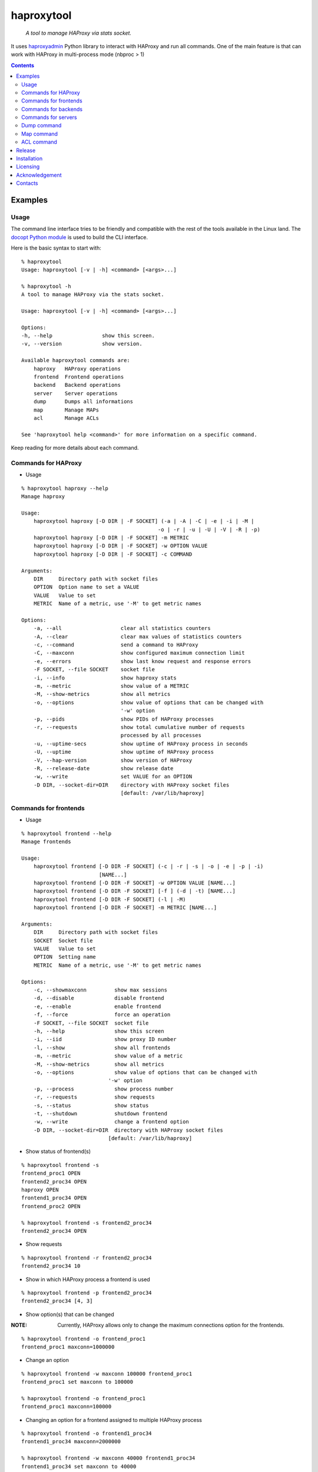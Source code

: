 .. haproxytool
.. README.rst

haproxytool
===========

    *A tool to manage HAProxy via stats socket.*

It uses `haproxyadmin <https://github.com/unixsurfer/haproxyadmin>`_
Python library to interact with HAProxy and run all commands.
One of the main feature is that can work with HAProxy in multi-process mode (nbproc > 1)

.. contents::

Examples
--------

Usage
~~~~~

The command line interface tries to be friendly and compatible with the rest of
the tools available in the Linux land. The `docopt Python module
<https://pypi.python.org/pypi/docopt>`_ is used to build the CLI interface.

Here is the basic syntax to start with::

    % haproxytool
    Usage: haproxytool [-v | -h] <command> [<args>...]

    % haproxytool -h
    A tool to manage HAProxy via the stats socket.

    Usage: haproxytool [-v | -h] <command> [<args>...]

    Options:
    -h, --help                show this screen.
    -v, --version             show version.

    Available haproxytool commands are:
        haproxy   HAProxy operations
        frontend  Frontend operations
        backend   Backend operations
        server    Server operations
        dump      Dumps all informations
        map       Manage MAPs
        acl       Manage ACLs

    See 'haproxytool help <command>' for more information on a specific command.

Keep reading for more details about each command.

Commands for HAProxy
~~~~~~~~~~~~~~~~~~~~~~

* Usage

::

    % haproxytool haproxy --help
    Manage haproxy

    Usage:
        haproxytool haproxy [-D DIR | -F SOCKET] (-a | -A | -C | -e | -i | -M |
                                                -o | -r | -u | -U | -V | -R | -p)
        haproxytool haproxy [-D DIR | -F SOCKET] -m METRIC
        haproxytool haproxy [-D DIR | -F SOCKET] -w OPTION VALUE
        haproxytool haproxy [-D DIR | -F SOCKET] -c COMMAND

    Arguments:
        DIR     Directory path with socket files
        OPTION  Option name to set a VALUE
        VALUE   Value to set
        METRIC  Name of a metric, use '-M' to get metric names

    Options:
        -a, --all                   clear all statistics counters
        -A, --clear                 clear max values of statistics counters
        -c, --command               send a command to HAProxy
        -C, --maxconn               show configured maximum connection limit
        -e, --errors                show last know request and response errors
        -F SOCKET, --file SOCKET    socket file
        -i, --info                  show haproxy stats
        -m, --metric                show value of a METRIC
        -M, --show-metrics          show all metrics
        -o, --options               show value of options that can be changed with
                                    '-w' option
        -p, --pids                  show PIDs of HAProxy processes
        -r, --requests              show total cumulative number of requests
                                    processed by all processes
        -u, --uptime-secs           show uptime of HAProxy process in seconds
        -U, --uptime                show uptime of HAProxy process
        -V, --hap-version           show version of HAProxy
        -R, --release-date          show release date
        -w, --write                 set VALUE for an OPTION
        -D DIR, --socket-dir=DIR    directory with HAProxy socket files
                                    [default: /var/lib/haproxy]

Commands for frontends
~~~~~~~~~~~~~~~~~~~~~~

* Usage

::

    % haproxytool frontend --help
    Manage frontends

    Usage:
        haproxytool frontend [-D DIR -F SOCKET] (-c | -r | -s | -o | -e | -p | -i)
                             [NAME...]
        haproxytool frontend [-D DIR -F SOCKET] -w OPTION VALUE [NAME...]
        haproxytool frontend [-D DIR -F SOCKET] [-f ] (-d | -t) [NAME...]
        haproxytool frontend [-D DIR -F SOCKET] (-l | -M)
        haproxytool frontend [-D DIR -F SOCKET] -m METRIC [NAME...]

    Arguments:
        DIR     Directory path with socket files
        SOCKET  Socket file
        VALUE   Value to set
        OPTION  Setting name
        METRIC  Name of a metric, use '-M' to get metric names

    Options:
        -c, --showmaxconn         show max sessions
        -d, --disable             disable frontend
        -e, --enable              enable frontend
        -f, --force               force an operation
        -F SOCKET, --file SOCKET  socket file
        -h, --help                show this screen
        -i, --iid                 show proxy ID number
        -l, --show                show all frontends
        -m, --metric              show value of a metric
        -M, --show-metrics        show all metrics
        -o, --options             show value of options that can be changed with
                                '-w' option
        -p, --process             show process number
        -r, --requests            show requests
        -s, --status              show status
        -t, --shutdown            shutdown frontend
        -w, --write               change a frontend option
        -D DIR, --socket-dir=DIR  directory with HAProxy socket files
                                [default: /var/lib/haproxy]

* Show status of frontend(s)

::

    % haproxytool frontend -s
    frontend_proc1 OPEN
    frontend2_proc34 OPEN
    haproxy OPEN
    frontend1_proc34 OPEN
    frontend_proc2 OPEN

    % haproxytool frontend -s frontend2_proc34
    frontend2_proc34 OPEN

* Show requests

::

    % haproxytool frontend -r frontend2_proc34
    frontend2_proc34 10

* Show in which HAProxy process a frontend is used

::

    % haproxytool frontend -p frontend2_proc34
    frontend2_proc34 [4, 3]

* Show option(s) that can be changed

:NOTE: Currently, HAProxy allows only to change the maximum connections option for the frontends.

::

    % haproxytool frontend -o frontend_proc1
    frontend_proc1 maxconn=1000000

* Change an option

::

    % haproxytool frontend -w maxconn 100000 frontend_proc1
    frontend_proc1 set maxconn to 100000

    % haproxytool frontend -o frontend_proc1
    frontend_proc1 maxconn=100000

* Changing an option for a frontend assigned to multiple HAProxy process

::

    % haproxytool frontend -o frontend1_proc34
    frontend1_proc34 maxconn=2000000

    % haproxytool frontend -w maxconn 40000 frontend1_proc34
    frontend1_proc34 set maxconn to 40000

    % haproxytool frontend -o frontend1_proc34
    frontend1_proc34 maxconn=80000

    % haproxytool frontend -p frontend1_proc34
    frontend1_proc34 [4, 3]

:NOTE: It is not supported to change a option only to one of the HAProxy
    process

:NOTE: The return value of the option is the sum of the values across all
    HAProxy processes

Commands for backends
~~~~~~~~~~~~~~~~~~~~~

* Usage

::

    % haproxytool backend --help
    Manage backends

    Usage:
        haproxytool backend [-D DIR | -F SOCKET] (-S | -r | -p | -s | -i) [NAME...]
        haproxytool backend [-D DIR | -F SOCKET] (-l | -M)
        haproxytool backend [-D DIR | -F SOCKET] -m METRIC [NAME...]

    Arguments:
        DIR     Directory path with socket files
        SOCKET  Socket file
        METRIC  Name of a metric, use '-M' to get metric names

    Options:
        -F SOCKET, --file SOCKET  socket file
        -h, --help                show this screen
        -i, --iid                 show proxy ID number
        -l, --show                show all backends
        -m, --metric              show value of a metric
        -M, --show-metrics        show all metrics
        -p, --process             show process number
        -r, --requests            show requests
        -s, --status              show status
        -S, --servers             show servers
        -D DIR, --socket-dir=DIR  directory with HAProxy socket files
                                  [default: /var/lib/haproxy]

Commands for servers
~~~~~~~~~~~~~~~~~~~~

* Usage

::

    % haproxytool server --help
    Manage servers

    Usage:
        haproxytool server [-D DIR | -F SOCKET] (-r | -s | -e | -R | -p | -W | -i |
                        -c | -C | -S) [--backend=<name>...] [NAME...]
        haproxytool server [-D DIR | -F SOCKET] -w VALUE [--backend=<name>...]
                        [NAME...]
        haproxytool server [-D DIR | -F SOCKET] [-f ] (-d | -t | -n)
                        [--backend=<name>...] [NAME...]
        haproxytool server [-D DIR | -F SOCKET] (-l | -M)
        haproxytool server [-D DIR | -F SOCKET] -m METRIC [--backend=<name>...]
                        [NAME...]


    Arguments:
        DIR     Directory path with socket files
        SOCKET  Socket file
        VALUE   Value to set
        METRIC  Name of a metric, use '-M' to get metric names

    Options:
        -c, --show-check-code     show check code
        -C, --show-check-status   show check status
        -d, --disable             disable server
        -e, --enable              enable server
        -f, --force               force an operation
        -F SOCKET, --file SOCKET  socket file
        -h, --help                show this screen
        -i, --sid                 show server ID
        -l, --show                show all servers
        -m, --metric              show value of a metric
        -M, --show-metrics        show all metrics
        -n, --drain               drain server
        -p, --process             show process number
        -r, --requests            show requests
        -R, --ready               set server in normal mode
        -s, --status              show status
        -S, --show-last-status    show last check status
        -t, --maintenance         set server in maintenance mode
        -w, --weight              change weight for server
        -W, --get-weight          show weight of server
        -D DIR, --socket-dir=DIR  directory with HAProxy socket files
                                  [default: /var/lib/haproxy]

* List all servers

::

    % haproxytool server -l
    # backendname servername
    backend1_proc34                bck1_proc34_srv1
    backend1_proc34                bck1_proc34_srv2
    backend1_proc34                bck_all_srv1
    backend_proc2                  bck_proc2_srv4_proc2
    backend_proc2                  bck_proc2_srv3_proc2
    backend_proc2                  bck_proc2_srv2_proc2
    backend_proc2                  bck_proc2_srv1_proc2
    backend_proc1                  member1_proc1
    backend_proc1                  member2_proc1
    backend_proc1                  bck_all_srv1
    backend2_proc34                bck2_proc34_srv1
    backend2_proc34                bck_all_srv1
    backend2_proc34                bck2_proc34_srv2

* Show status of servers per backend

::

    % haproxytool server -s --backend=backend_proc1
    # backendname servername
    backend_proc1                  bck_all_srv1                               DOWN
    backend_proc1                  member1_proc1                              no check
    backend_proc1                  member2_proc1                              no check


    % haproxytool server -s --backend=backend_proc1 --backend=backend2_proc34
    # backendname servername
    backend_proc1                  member1_proc1                              no check
    backend_proc1                  bck_all_srv1                               DOWN
    backend_proc1                  member2_proc1                              no check
    backend2_proc34                bck2_proc34_srv2                           UP
    backend2_proc34                bck2_proc34_srv1                           no check
    backend2_proc34                bck_all_srv1                               no check

* Show weight of servers across all backends and per backend

::

    % haproxytool server -W bck_all_srv1
    # backendname servername
    backend1_proc34                bck_all_srv1                               1
    backend2_proc34                bck_all_srv1                               1
    backend_proc1                  bck_all_srv1                               100

    % haproxytool server -W bck_all_srv1 --backend=backend_proc1 --backend=backend2_proc34
    # backendname servername
    backend_proc1                  bck_all_srv1                               100
    backend2_proc34                bck_all_srv1                               1

* Set weight on servers across all backends and per backend

::

    % haproxytool server -w 10 bck_all_srv1
    bck_all_srv1 backend set weight to 10 in backend2_proc34 backend
    bck_all_srv1 backend set weight to 10 in backend1_proc34 backend
    bck_all_srv1 backend set weight to 10 in backend_proc1 backend

    % haproxytool server -w 50 bck_all_srv1 --backend=backend_proc1 --backend=backend2_proc34
    bck_all_srv1 backend set weight to 50 in backend_proc1 backend
    bck_all_srv1 backend set weight to 50 in backend2_proc34 backend

* Show requests

::

    % haproxytool server -r bck_all_srv1
    # backendname servername
    backend_proc1                  bck_all_srv1                               0
    backend2_proc34                bck_all_srv1                               2
    backend1_proc34                bck_all_srv1                               10

* List metric names available from the statistics

::

    % haproxytool server -M
    qcur
    qmax
    scur
    smax
    stot
    bin
    bout
    dresp
    econ
    eresp
    wretr
    wredis
    weight
    act
    bck
    chkfail
    chkdown
    lastchg
    downtime
    qlimit
    throttle
    lbtot
    rate
    rate_max
    check_duration
    hrsp_1xx
    hrsp_2xx
    hrsp_3xx
    hrsp_4xx
    hrsp_5xx
    hrsp_other
    cli_abrt
    srv_abrt
    lastsess
    qtime
    ctime
    rtime
    ttime

Please consult `CSV format of HAProxy <http://cbonte.github.io/haproxy-dconv/configuration-1.5.html#9.1>`_ for their
description.

* Show the value of a specific metric

::


    % haproxytool server -m bin bck_all_srv1
    # backendname servername
    backend1_proc34                bck_all_srv1                               760
    backend2_proc34                bck_all_srv1                               152
    backend_proc1                  bck_all_srv1                               0

* Show in which HAProxy process a server is used

::

    % haproxytool server -p bck_all_srv1
    # backendname servername
    backend2_proc34                bck_all_srv1                               [4, 3]
    backend_proc1                  bck_all_srv1                               [1]
    backend1_proc34                bck_all_srv1                               [4, 3]

* Enable/disable a server

::

    % haproxytool server -d bck_all_srv1
    Are you sure we want to disable 3 servers y/n?: y
    bck_all_srv1 disabled in backend1_proc34 backend
    bck_all_srv1 disabled in backend_proc1 backend
    bck_all_srv1 disabled in backend2_proc34 backend

:NOTE: When more than one server are about to be disabled, user is prompted to
       confirm the action. Use -f to skip this confirmation.

::

    % haproxytool server -s bck_all_srv1
    # backendname servername
    backend_proc1                  bck_all_srv1                               MAINT
    backend2_proc34                bck_all_srv1                               MAINT
    backend1_proc34                bck_all_srv1                               MAINT

    % haproxytool server -e bck_all_srv1
    bck_all_srv1 enabled in backend2_proc34 backend
    bck_all_srv1 enabled in backend1_proc34 backend
    bck_all_srv1 enabled in backend_proc1 backend

    % haproxytool server -s bck_all_srv1
    # backendname servername
    backend1_proc34                bck_all_srv1                               UP
    backend2_proc34                bck_all_srv1                               no check
    backend_proc1                  bck_all_srv1                               DOWN

Dump command
~~~~~~~~~~~~

* Usage

::

    % haproxytool dump --help
    Dump a collection of information about frontends, backends and servers

    Usage:
        haproxytool dump [-D DIR | -F SOCKET] [-fbsh]

    Arguments:
        SOCKET  Socket file

    Options:
        -f, --frontends           show frontends
        -F SOCKET, --file SOCKET  socket file
        -b, --backends            show backends
        -s, --servers             show servers
        -D DIR, --socket-dir=DIR  directory with HAProxy socket files
                                  [default: /var/lib/haproxy]

Map command
~~~~~~~~~~~~

* Usage

::

    % haproxytool map --help
    Manage MAPs

    Usage:
        haproxytool map [-D DIR | -F SOCKET] -l
        haproxytool map [-D DIR | -F SOCKET] (-s | -c ) MAPID
        haproxytool map [-D DIR | -F SOCKET] -g MAPID KEY
        haproxytool map [-D DIR | -F SOCKET] (-S | -A) MAPID KEY VALUE
        haproxytool map [-D DIR | -F SOCKET] -d MAPID KEY


    Arguments:
        DIR     Directory path with socket files
        MAPID   ID of the map or file returned by show map
        KEY     ID of key
        SOCKET  Socket file
        VALUE   Value to set

    Options:
        -A, --add                 add a <KEY> entry into the map <MAPID>
        -F SOCKET, --file SOCKET  socket file
        -h, --help                show this screen
        -s, --show                show map
        -g, --get                 lookup the value of a key in the map
        -c, --clear               clear all entries for a map
        -l, --list                list all map ids
        -S, --set                 set a new value for a key in a map
        -d, --delete              delete all the map entries from the map <MAPID>
                                  corresponding to the key <KEY>
        -D DIR, --socket-dir=DIR  directory with HAProxy socket files
                                  [default: /var/lib/haproxy]

* List all MAPIDs

::

    % haproxytool map -l
    # id (file) description
    4 (/etc/haproxy/v-m1-bk) pattern loaded from file '/etc/haproxy/v-m1-bk'
    used by map at file '/etc/haproxy/haproxy.cfg' line 87

* Show the content of a map

::

    % haproxytool map -s 4
    0xb743f0 0 www.foo.com-0
    0xb74460 1 www.foo.com-1

* Add a key to a map

::

    % haproxytool map -A 4 3 www.goo.com
    key was added successfully

    % haproxytool map -s 4
    0xb743f0 0 www.foo.com-0
    0xb74460 1 www.foo.com-1
    0x28f0f50 3 www.goo.com

* Delete an entry from a map

::

    % haproxytool map -d 4 3
    key was deleted successfully

    % haproxytool map -s 4
    0xb743f0 0 www.foo.com-0
    0xb74460 1 www.foo.com-1

* Set a value for a key in a map

::

    % haproxytool map -S 4 1 bar.com
    value was set successfully

    % haproxytool map -s 4
    0xb743f0 0 www.foo.com-0
    0xb74460 1 bar.com

* Clear all entries of a map

::

    % haproxytool map -c 4
    all entries of map were cleared successfully

    % haproxytool map -s 4

    %

:NOTE: Currently, HAProxy doesn't allow to create new MAPs via the stats socket.

ACL command
~~~~~~~~~~~

* Usage

::

    % haproxytool acl --help
    Manage ACLs

    Usage:
        haproxytool acl [-D DIR | -F SOCKET] -l
        haproxytool acl [-D DIR | -F SOCKET] (-c | -s) ACLID
        haproxytool acl [-D DIR | -F SOCKET] (-A | -g ) ACLID VALUE
        haproxytool acl [-D DIR | -F SOCKET] -d ACLID KEY


    Arguments:
        DIR     Directory path with socket files
        ACLID   ID of the acl or file returned by show acl
        SOCKET  Socket file
        VALUE   Value to set
        KEY     Key ID of ACL value/pattern

    Options:
        -h, --help                show this screen
        -A, --add                 add a <KEY> entry into the acl <ACLID>
        -F SOCKET, --file SOCKET  socket file
        -s, --show                show acl
        -g, --get                 lookup the value of a key in the acl
        -c, --clear               clear all entries for a acl
        -l, --list                list all acl ids
        -d, --delete              delete all the acl entries from the acl <ACLID>
                                  corresponding to the key <KEY>
        -D DIR, --socket-dir=DIR  directory with HAProxy socket files
                                  [default: /var/lib/haproxy]

* List all ACLIDs

::


    % haproxytool acl -D /run/haproxy -l
    # id (file) description
    0 (/etc/haproxy/wl_stats) pattern loaded from file '/etc/haproxy/wl_stats' used by acl at file '/etc/haproxy/haproxy.cfg' line 55
    1 () acl 'src' file '/etc/haproxy/haproxy.cfg' line 55
    2 (/etc/haproxy/bl_frontend) pattern loaded from file '/etc/haproxy/bl_frontend' used by acl at file '/etc/haproxy/haproxy.cfg' line 85
    3 () acl 'src' file '/etc/haproxy/haproxy.cfg' line 85
    5 () acl 'ssl_fc' file '/etc/haproxy/haproxy.cfg' line 88
    6 () acl 'req.cook' file '/etc/haproxy/haproxy.cfg' line 101
    7 () acl 'req.cook' file '/etc/haproxy/haproxy.cfg' line 102
    8 () acl 'req.cook' file '/etc/haproxy/haproxy.cfg' line 103

* Show the content of a acl

::

    % haproxytool acl -D /run/haproxy -s 2
    0x2115c90 11.155.183.41
    0x3e92f80 10.10.10.10

* Add an entry in a acl

::

    % haproxytool acl -D /run/haproxy --add 2 12.12.12.0
    value was added successfully

    % haproxytool acl -D /run/haproxy -s 2
    0x2115c90 11.155.183.41
    0x3e92f80 10.10.10.10
    0x21341e0 12.12.12.0

* Delete an entry from acl

::

    % haproxytool acl -D /run/haproxy --delete 2 12.12.12.0
    key was deleted successfully

    % haproxytool acl -D /run/haproxy -s 2
    0x2115c90 11.155.183.41
    0x3e92f80 10.10.10.10

* Lookup entries in acl for debugging purposes

::

    % haproxytool acl -D /run/haproxy -g 2 11.155.183.41
    type=ip, case=sensitive, match=yes, idx=tree, pattern="11.155.183.41"

    %haproxytool acl -D /run/haproxy -g 2 11.155.183.0
    type=ip, case=sensitive, match=no

* Clear all entries from a acl

::

    % haproxytool acl -D /run/haproxy -s 2
    0x2115c90 11.155.183.41
    0x3e92f80 10.10.10.10

    % haproxytool acl -D /run/haproxy -c 2
    all entries of acl were cleared successfully

    % haproxytool acl -D /run/haproxy -s 2

    %

Release
-------

#. Bump version in haproxytool/__init__.py

#. Commit above change with::

      git commit -av -m'RELEASE 0.1.3 version'

#. Create a signed tag, pbr will use this for the version number::

      git tag -s 0.1.3 -m 'bump release'

#. Create the source distribution archive (the archive will be placed in the
   **dist** directory)::

      python setup.py sdist

#. pbr updates ChangeLog file and we want to squeeze this change to the
   previous commit, thus run::

      git commit -av --amend

#. Move current tag to the last commit::

      git tag -fs 0.1.3 -m 'bump release'

#. Push changes::

      git push;git push --tags

Installation
------------

Use pip::

    pip install haproxytool

From Source::

   python setup.py install

Build (source) RPMs::

   python setup.py clean --all; python setup.py bdist_rpm

Build a source archive for manual installation::

   python setup.py sdist

Licensing
---------

Apache 2.0

Acknowledgement
---------------
This program was originally developed for Booking.com.  With approval
from Booking.com, the code was generalised and published as Open Source
on github, for which the author would like to express his gratitude.

Contacts
--------

**Project website**: https://github.com/unixsurfer/haproxytool

**Author**: Pavlos Parissis <pavlos.parissis@gmail.com>
